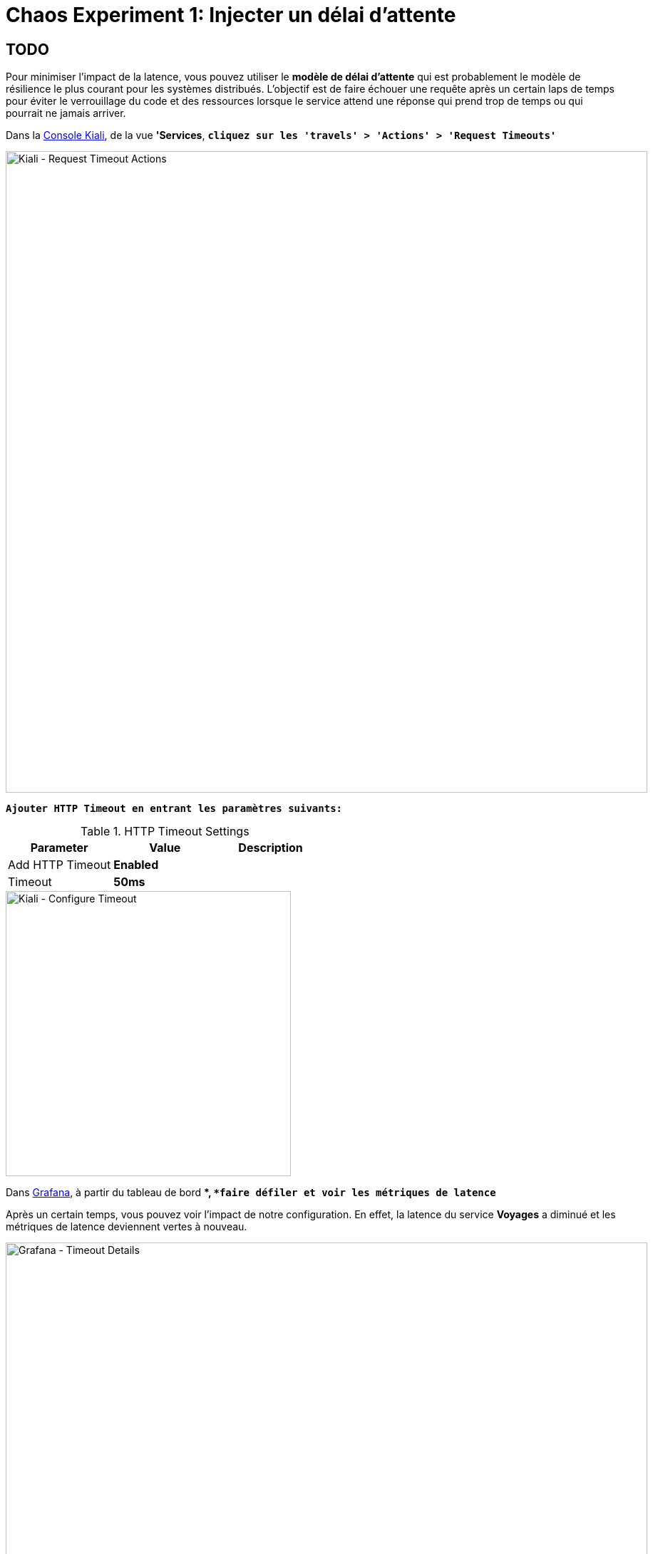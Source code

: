 :markup-in-source: verbatim,attributes,quotes
:CHE_URL: http://codeready-workspaces.%APPS_HOSTNAME_SUFFIX%
:USER_ID: %USER_ID%
:OPENSHIFT_PASSWORD: %OPENSHIFT_PASSWORD%
:OPENSHIFT_CONSOLE_URL: https://console-openshift-console.%APPS_HOSTNAME_SUFFIX%/topology/ns/chaos-engineering{USER_ID}/graph
:APPS_HOSTNAME_SUFFIX: %APPS_HOSTNAME_SUFFIX%
:KIALI_URL: https://kiali-istio-system.%APPS_HOSTNAME_SUFFIX%
:GRAFANA_URL: https://grafana-istio-system.%APPS_HOSTNAME_SUFFIX%

=  Chaos Experiment 1: Injecter un délai d'attente

== TODO

Pour minimiser l'impact de la latence, vous pouvez utiliser le **modèle de délai d'attente** qui est probablement le modèle de résilience le plus courant pour les systèmes distribués.
L'objectif est de faire échouer une requête après un certain laps de temps pour éviter le verrouillage du code et des ressources lorsque le service attend une réponse qui prend trop de temps ou qui pourrait ne jamais arriver.

Dans la {KIALI_URL}[Console Kiali^], de la vue **'Services**, `*cliquez sur les 'travels' > 'Actions' > 'Request Timeouts'*`

image::kiali-request-timeout-actions.png[Kiali - Request Timeout Actions,900]

`*Ajouter HTTP Timeout en entrant les paramètres suivants:*`

.HTTP Timeout Settings
[%header,cols=3*]
|===
|Parameter
|Value
|Description

|Add HTTP Timeout 
|**Enabled**
|

|Timeout
|**50ms**
|

|===

image::kiali-configure-timeout.png[Kiali - Configure Timeout,400]

Dans {GRAFANA_URL}[Grafana^], à partir du tableau de bord **, `*faire défiler et voir les métriques de latence*`

Après un certain temps, vous pouvez voir l'impact de notre configuration. En effet, la latence du service **Voyages** a diminué et
les métriques de latence deviennent vertes à nouveau.

image::grafana-timeout-details-1.png[Grafana - Timeout Details,900]

image::grafana-timeout-details-2.png[Grafana - Timeout Details,900]

Les problèmes de latence ont été corrigés, mais le modèle de délai d'attente introduit des erreurs pour les requêtes qui dépassent le seuil.
`*Faire défiler et voir les paramètres du taux d'erreur*`

image::grafana-timeout-error.png[Grafana - Timeout Error,900]

== TODO

Vous avez mis en place des délais d'attente pour le service de voyages.
Mettons en œuvre une stratégie de nouvelle tentative pour atténuer ces erreurs transitoires.

Dans la {KIALI_URL}[Kiali Console^], depuis la vue **'Services'**,
`*cliquez sur 'travels' > 'Actions' > 'Request Timeouts' et ajoutez HTTP Retry en saisissant les paramètres suivants:*`

.HTTP Retry Settings
[%header,cols=3*]
|===
|Parameter
|Value
|Description

|Add HTTP Retry 
|**Enabled**
|

|Attempts
|**3**
|

|Per Try Timeout
|**10ms**
|

|===

image::kiali-configure-retry.png[Kiali - Configure Retry,400]

`*De retour à {GRAFANA_URL}[Grafana^]*`, vous pouvez dire que le modèle de nouvelle tentative réduit les taux d'erreur sans impact sur la latence.